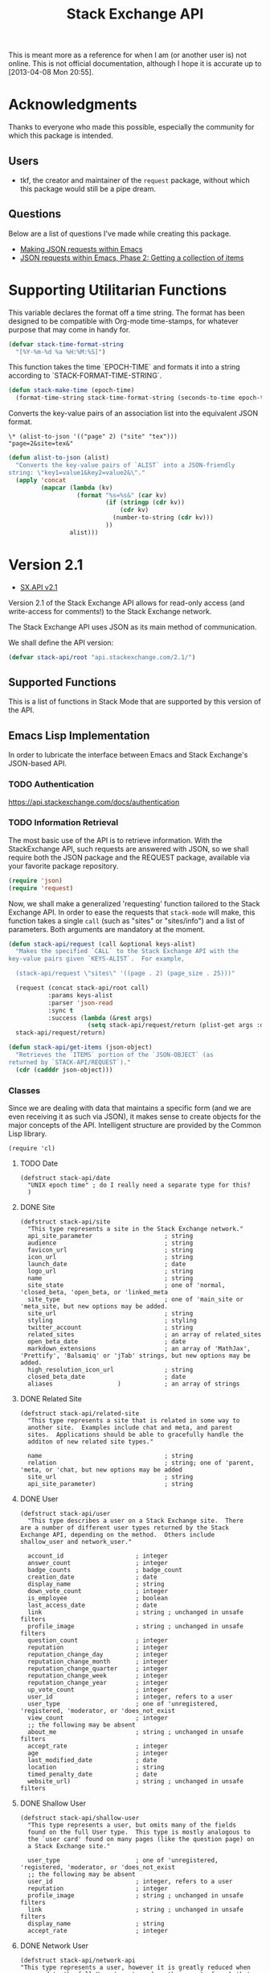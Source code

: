 #+Title: Stack Exchange API

#+PROPERTY: result silent
#+PROPERTY: tangle "./elisp/stack-api.el"

This is meant more as a reference for when I am (or another user is)
not online.  This is not official documentation, although I hope it is
accurate up to [2013-04-08 Mon 20:55].

* Acknowledgments
Thanks to everyone who made this possible, especially the community
for which this package is intended.

** Users
- tkf, the creator and maintainer of the =request= package, without
  which this package would still be a pipe dream.
** Questions
Below are a list of questions I've made while creating this package.
- [[http://stackoverflow.com/questions/15118304][Making JSON requests within Emacs]]
- [[http://stackoverflow.com/questions/15190684][JSON requests within Emacs, Phase 2: Getting a collection of items]]
* Supporting Utilitarian Functions
This variable declares the format off a time string.  The format has
been designed to be compatible with Org-mode time-stamps, for whatever
purpose that may come in handy for.
#+begin_src emacs-lisp
  (defvar stack-time-format-string
    "[%Y-%m-%d %a %H:%M:%S]")
#+end_src

This function takes the time `EPOCH-TIME` and formats it into a string
according to `STACK-FORMAT-TIME-STRING`.
#+begin_src emacs-lisp
  (defun stack-make-time (epoch-time)
    (format-time-string stack-time-format-string (seconds-to-time epoch-time)))
#+end_src

Converts the key-value pairs of an association list into the
equivalent JSON format.
#+BEGIN_EXAMPLE
\* (alist-to-json '(("page" 2) ("site" "tex")))
"page=2&site=tex&"
#+END_EXAMPLE

#+BEGIN_SRC emacs-lisp
  (defun alist-to-json (alist)
    "Converts the key-value pairs of `ALIST` into a JSON-friendly
  string: \"key1=value1&key2=value2&\"."
    (apply 'concat
           (mapcar (lambda (kv)
                     (format "%s=%s&" (car kv)
                             (if (stringp (cdr kv)) 
                                 (cdr kv)
                               (number-to-string (cdr kv)))
                             ))
                   alist)))
#+END_SRC

* Version 2.1
- [[https://api.stackexchange.com/docs][SX.API v2.1]]
Version 2.1 of the Stack Exchange API allows for read-only access (and
write-access for comments!) to the Stack Exchange network.

The Stack Exchange API uses JSON as its main method of communication.

We shall define the API version:
#+BEGIN_SRC emacs-lisp
  (defvar stack-api/root "api.stackexchange.com/2.1/")
#+END_SRC

** Supported Functions
This is a list of functions in Stack Mode that are supported by this
version of the API.
** Emacs Lisp Implementation
In order to lubricate the interface between Emacs and Stack Exchange's
JSON-based API.

*** TODO Authentication
https://api.stackexchange.com/docs/authentication
*** TODO Information Retrieval
The most basic use of the API is to retrieve information.  With the
StackExchange API, such requests are answered with JSON, so we shall
require both the JSON package and the REQUEST package, available via
your favorite package repository.

#+BEGIN_SRC emacs-lisp
  (require 'json)
  (require 'request)
#+END_SRC

Now, we shall make a generalized 'requesting' function tailored to the
Stack Exchange API.  In order to ease the requests that =stack-mode=
will make, this function takes a single =call= (such as "sites" or
"sites/info") and a list of parameters.  Both arguments are mandatory
at the moment.

#+BEGIN_SRC emacs-lisp
  (defun stack-api/request (call &optional keys-alist)
    "Makes the specified `CALL` to the Stack Exchange API with the
  key-value pairs given `KEYS-ALIST`.  For example,
  
    (stack-api/request \"sites\" '((page . 2) (page_size . 25)))"
    
    (request (concat stack-api/root call)
             :params keys-alist
             :parser 'json-read
             :sync t
             :success (lambda (&rest args)
                        (setq stack-api/request/return (plist-get args :data))))
    stack-api/request/return)
  
  (defun stack-api/get-items (json-object)
    "Retrieves the `ITEMS` portion of the `JSON-OBJECT` (as
  returned by `STACK-API/REQUEST`)."
    (cdr (cadddr json-object)))
#+END_SRC
*** Classes
Since we are dealing with data that maintains a specific form
  (and we are even receiving it as such via JSON),
  it makes sense to create objects for the major concepts of the API.
Intelligent structure are provided by the Common Lisp library.
#+BEGIN_SRC elisp
  (require 'cl)
#+END_SRC

**** TODO Date
#+BEGIN_SRC elisp
  (defstruct stack-api/date
    "UNIX epoch time" ; do I really need a separate type for this?
    )
#+END_SRC
**** DONE Site
#+BEGIN_SRC elisp
  (defstruct stack-api/site
    "This type represents a site in the Stack Exchange network."
    api_site_parameter                    ; string
    audience                              ; string
    favicon_url                           ; string
    icon_url                              ; string
    launch_date                           ; date
    logo_url                              ; string
    name                                  ; string
    site_state                            ; one of 'normal, 'closed_beta, 'open_beta, or 'linked_meta
    site_type                             ; one of 'main_site or 'meta_site, but new options may be added.
    site_url                              ; string
    styling                               ; styling
    twitter_account                       ; string
    related_sites                         ; an array of related_sites
    open_beta_date                        ; date
    markdown_extensions                   ; an array of 'MathJax', 'Prettify', 'Balsamiq' or 'jTab' strings, but new options may be added.
    high_resolution_icon_url              ; string
    closed_beta_date                      ; date
    aliases                  )            ; an array of strings
#+END_SRC
**** DONE Related Site
#+BEGIN_SRC elisp
  (defstruct stack-api/related-site
    "This type represents a site that is related in some way to
    another site.  Examples include chat and meta, and parent
    sites.  Applications should be able to gracefully handle the
    additon of new related site types."
  
    name                                  ; string
    relation                              ; string; one of 'parent, 'meta, or 'chat, but new options may be added
    site_url                              ; string
    api_site_parameter)                   ; string
#+END_SRC
**** DONE User
#+BEGIN_SRC elisp
  (defstruct stack-api/user
    "This type describes a user on a Stack Exchange site.  There
  are a number of different user types returned by the Stack
  Exchange API, depending on the method.  Others include
  shallow_user and network_user."
  
    account_id                    ; integer
    answer_count                  ; integer
    badge_counts                  ; badge_count
    creation_date                 ; date
    display_name                  ; string
    down_vote_count               ; integer
    is_employee                   ; boolean
    last_access_date              ; date
    link                          ; string ; unchanged in unsafe filters
    profile_image                 ; string ; unchanged in unsafe filters
    question_count                ; integer
    reputation                    ; integer
    reputation_change_day         ; integer
    reputation_change_month       ; integer
    reputation_change_quarter     ; integer
    reputation_change_week        ; integer
    reputation_change_year        ; integer
    up_vote_count                 ; integer
    user_id                       ; integer, refers to a user
    user_type                     ; one of 'unregistered, 'registered, 'moderator, or 'does_not_exist
    view_count                    ; integer
    ;; the following may be absent
    about_me                      ; string ; unchanged in unsafe filters
    accept_rate                   ; integer
    age                           ; integer
    last_modified_date            ; date
    location                      ; string
    timed_penalty_date            ; date
    website_url)                  ; string ; unchanged in unsafe filters
#+END_SRC
**** DONE Shallow User
#+BEGIN_SRC elisp
  (defstruct stack-api/shallow-user
    "This type represents a user, but omits many of the fields
    found on the full User type.  This type is mostly analogous to
    the `user card' found on many pages (like the question page) on
    a Stack Exchange site."
  
    user_type                     ; one of 'unregistered, 'registered, 'moderator, or 'does_not_exist
    ;; the following may be absent
    user_id                       ; integer, refers to a user
    reputation                    ; integer
    profile_image                 ; string ; unchanged in unsafe filters
    link                          ; string ; unchanged in unsafe filters
    display_name                  ; string
    accept_rate                   ; integer
#+END_SRC
**** DONE Network User
#+BEGIN_SRC elisp
  (defstruct stack-api/network-api
  "This type represents a user, however it is greatly reduced when
  compared to the full User type to reduce the amount of work that
  needs to be done to fetch it from multiple sites in the network."
  
   account_id                             ; integer
   answer_count                           ; integer
   badge_counts                           ; badge_count
   creation_date                          ; date
   last_access_date                       ; date
   question_count                         ; integer
   reputation                             ; integer
   site_name                              ; string
   site_url                               ; string
   user_id                                ; integer, refers to a user
   user_type)                             ; one of 'unregistered, 'registered, 'moderator, or 'does_not_exist
#+END_SRC
**** DONE Post
#+BEGIN_SRC elisp
  (defstruct stack-api/post
  "This type represents the intersection of the Question and Answer types.
  
  It's used in cases where it would be beneficial to mix questions
  and answers in a response."
  
  body                            ; string ; unchanged in unsafe filters
  creation_date                   ; date
  down_vote_count                 ; integer
  last_activity_date              ; date
  link                            ; string
  post_id                         ; integer, refers to a post
  post_type                       ; one of question, or answer
  score                           ; integer
  up_vote_count                   ; integer
  ;; the following may be absent
  last_edit_date                  ; date
  owner                           ; shallow_user
  comments)                       ; an array of comments
#+END_SRC
**** DONE Question
#+BEGIN_SRC elisp
  (defstruct stack-api/question
    "This type represents a question on one of the Stack Exchange
  sites, such as this famous RegEx question.  This type is heavily
  inspired by the question page itself, and can optionally return
  comments and answers accordingly."
  
    answer_count                    ; integer
    body                            ; string; unchanged in unsafe filters
    close_vote_count                ; integer
    creation_date                   ; date
    delete_vote_count               ; integer
    down_vote_count                 ; integer
    favorite_count                  ; integer
    is_answered                     ; boolean
    last_activity_date              ; date
    link                            ; string; unchanged in unsafe filters
    notice                          ; notice
    question_id                     ; integer, refers to a question
    reopen_vote_count               ; integer
    score                           ; integer
    tags                            ; an array of strings
    title                           ; string
    up_vote_count                   ; integer
    view_count                      ; integer
    last_edit_date                  ; date
    ;; the following may be absent
    accepted_answer_id              ; integer
    answers                         ; an array of answers
    bounty_amount                   ; integer
    bounty_closes_date              ; date
    closed_date                     ; date
    closed_reason                   ; string
    comments                        ; an array of comments
    community_owned_date            ; date
    protected_date                  ; date
    owner                           ; shallow_user
    migrated_to                     ; migration_info
    migrated_from                   ; migration_info
    locked_date)                    ; date
#+END_SRC
**** DONE Answer
#+BEGIN_SRC elisp
  (defstruct stack-api/answer
    "This type represents an answer to a question on one of the
  Stack Exchange sites, such as this famous answer of bobince's.
  As on the question page, it is possible to fetch the comments on
  an answer as part of a call; though this is not done by default."
  
    answer_id                     ; integer, refers to an answer
    body                          ; string ; unchanged in unsafe filters
    creation_date                 ; date
    down_vote_count               ; integer
    is_accepted                   ; boolean
    last_activity_date            ; date
    link                          ; string ; unchanged in unsafe filters
    question_id                   ; integer, refers to a question
    score                         ; integer
    tags                          ; an array of strings
    title                         ; string
    up_vote_count                 ; integer
    ;; the following may be absent
    owner                         ; shallow_user
    locked_date                   ; date
    last_edit_date                ; date
    community_owned_date          ; date
    comments)                     ; an array of comments
#+END_SRC
**** DONE Comment
#+BEGIN_SRC elisp
  (defstruct stack-api/comment
    "All Questions and Answers on a Stack Exchange site can be
  commented on, and this type represents those comments.  Comments
  can also be optionally directed at users, when this is the case
  the reply_to_user property is set (if it is requested in the
  current filter)."
  
    body                          ; string ; unchanged in unsafe filters
    body_markdown                 ; string
    comment_id                    ; integer, refers to a comment
    creation_date                 ; date
    edited                        ; boolean
    link                          ; string ; unchanged in unsafe filters
    post_id                       ; integer, refers to a post
    post_type                     ; one of question, or answer
    score                         ; integer
    ;; the following may be absent
    reply_to_user                 ; shallow_user
    owner)                        ; shallow_user
#+END_SRC
**** DONE Notification
#+BEGIN_SRC elisp
  (defstruct stack-api/notification
    "This type represents an item in a user's Notification Tab.
  
  Be aware that the types of items returned by this method are
  subject to change at any time.  In particular, new types may be
  introduced without warning.  Applications should deal with these
  changes gracefully.
  
  Applications should not publish a user's notification tab without
  their explicit consent, as while most item types are public in
  nature there are a few which are (and should remain) private."
  
    body                          ; string ; unchanged in unsafe filters
    creation_date                 ; date
    is_unread                     ; boolean
    notification_type             ; one of 'generic, 'profile_activity, 'bounty_expired, 'bounty_expires_in_one_day, 'badge_earned, 'bounty_expires_in_three_days, 'reputation_bonus, 'accounts_associated, 'new_privilege, 'post_migrated, 'moderator_message, 'registration_reminder, 'edit_suggested, 'substantive_edit, or 'bounty_grace_period_started
    site                          ; site
    ;; the following may be absent
    post_id)                      ; integer, refers to a post
#+END_SRC
**** DONE [[http://api.stackexchange.com/docs/types/info][Info]]
#+BEGIN_SRC elisp
  (defstruct stack-api/info
    "This type describes a site in the Stack Exchange network."
    answers_per_minute                    ; decimal
    api_revision                          ; string
    badges_per_minute                     ; decimal
    new_active_users                      ; integer
    questions_per_minute                  ; decimal
    site                                  ; site
    total_accepted                        ; integer
    total_answers                         ; integer
    total_badges                          ; integer
    total_comments                        ; integer
    total_questions                       ; integer
    total_unanswered                      ; integer
    total_users                           ; integer
    total_votes)                          ; integer
#+END_SRC
**** DONE [[http://api.stackexchange.com/docs/types/suggested-edit][Suggested Edit]]
#+BEGIN_SRC elisp
  (defstruct stack-api/suggested-edit
    "This type represents suggested edit on a Stack Exchange site."
  
   comment                         ; string
   creation_date                   ; date
   post_id                         ; integer, refers to a post
   post_type                       ; one of question, or answer
   suggested_edit_id               ; integer, refers to a suggested_edit
   ;; the following may be absent
   body                            ; string unchanged in unsafe filters
   proposing_user                  ; shallow_user
   rejection_date                  ; date
   tags                            ; an array of strings
   title                           ; string
   approval_date)                  ; date
#+END_SRC
**** DONE Badge
#+BEGIN_SRC elisp
  (defstruct stack-api/badge
  "This type represents a badge on a Stack Exchange site.
  
  Some badges, like Autobiographer, are held in common across all
  Stack Exchange sites. Others, like most tag badges, vary on a
  site by site basis.
  
  Remember that ids are never guaranteed to be the same between
  sites, even if a badge exists on both sites."
  
   award_count                    ; integer
   badge_id                       ; integer, refers to a badge
   badge_type                     ; one of named, or tag_based
   description                    ; string ; unchanged in unsafe filters
   link                           ; string ; unchanged in unsafe filters
   name                           ; string
   rank                           ; one of 'gold, 'silver, or 'bronze
   ;; the following may be absent
   user)                          ; shallow_user
#+END_SRC
**** DONE Badge Count
#+BEGIN_SRC elisp
  (defstruct stack-api/badge-count
  "This type represents the total Badges, segregated by rank, a
  user has earned."
  
   bronze                                 ; integer
   gold                                   ; integer
   silver)                                ; integer
#+END_SRC
**** TODO Event
**** TODO Tag
**** TODO User Timeline
**** TODO Filter
**** TODO Reputation
*** Cache
In order to minimize the number of calls we make to the API, we set up
a number of cells in which to store data.

At the very top, we have a list of sites.
Each site is a pair where the first element is
  a collection of information about the site in general (as a =site= object).
*************** TODO create site object
*************** END


- car :: meta-information about the site
- cdr :: list of questions

- sites :: stores information about all sites in general
- questions :: stores information about each site's questions as
               retrieved.

**** Sites data structure

**** Question data structure

**** Implementation

#+begin_src emacs-lisp :tangle "elisp/stack-api.el"
  (defvar stack-api/cache nil
    "A sparse cache of information for the sites on the Stack
  Exchange Network")
#+end_src

#+begin_src emacs-lisp :noweb yes :tangle "elisp/stack-api.el"
  ;; stack-api.el starts here
  
  ; Build on the shoulders of giants
  <<require-dependencies>>
  
  ; Declare caches
  <<declare-caches>>
  
  ; Define all structures
  <<define-structures>>
  
  ; Define functions for authentication
  <<authentication>>
  
  ; Define functions for read
  <<read-methods>>
  
  ; Define functions for write
  <<write-methods>>
  
  ;; stack-api.el ends here
#+end_src
*** Dependencies
:PROPERTIES:
:noweb-ref: require-dependencies
:END:
**** JSON
#+begin_src emacs-lisp
  (require 'json)
#+end_src
*** Authentication
https://api.stackexchange.com/docs/authentication
*** Elisp Copy
**** =/sites=

*** Objects
:PROPERTIES:
:noweb-ref: define-structures
:END:
https://api.stackexchange.com/docs?tab=type#docs
**** TODO =site-aggregate=
Holds all information about a site:
- site object
- list of question objects paired with a list of its answers

**** DONE =access_token=
#+begin_src emacs-lisp
  (defstruct stack-access-token
    access-token
    account-id
    expires-on-date ; may be absent (nil)
    scope ; may be absent (nil)
    )
#+end_src
**** DONE =account_merge=
#+begin_src emacs-lisp
  (defstruct stack-account-merge
    merge-date
    new-account-id
    old-account-id)
#+end_src
**** DONE =answer=
#+begin_src emacs-lisp
  (defstruct stack-answer
    answer-id
    body
    comments
    community-owned-date
    creation-date
    down-vote-count
    is-accepted
    last-activity-date
    last-edit-date
    link
    locked-date
    owner
    question-id
    score
    tags
    title
    up-vote-count)
#+end_src
**** DONE =badge=
#+begin_src emacs-lisp
  (defstruct stack-badge
    award-count
    badge-id
    badge-type ; one of 'named or 'tag-based
    description
    link
    name
    rank
    user)
#+end_src
**** DONE =badge_count=
#+begin_src emacs-lisp
  (defstruct stack-badge-count
    bronze
    gold
    silver)
#+end_src
**** DONE =comment=
#+begin_src emacs-lisp
  (defstruct stack-comment
    body
    body-markdown
    comment-id
    creation-date
    edited
    link
    owner ; shallow-user, may be absent (nil)
    post-id
    post-type ; one of 'question or 'answer
    reply-to-user ; shallow-user, may be absent (nil)
    score)
#+end_src
**** DONE =error=
#+begin_src emacs-lisp
  (defstruct stack-error
    description
    error-id
    error-name)
#+end_src
**** DONE =event=
#+begin_src emacs-lisp
  (defstruct stack-event
    creation-date
    event-id
    event-type
    excerpt
    link)
#+end_src
**** DONE =filter=
#+begin_src emacs-lisp
  (defstruct stack-filter
    filter
    filter-type ; one of 'safe, 'unsafe, or 'invalid
    included-fields)
#+end_src
**** DONE =inbox_item=
#+begin_src emacs-lisp
  (defstruct stack-inbox-item
    answer-id
    body
    comment-id
    creation-date
    is-unread
    item-type ; 'comment 'chat-message 'new-answer 'careers-message 'careers-invitations 'meta-question 'post-notes 'moderator-message
    link
    question-id
    site
    title)
#+end_src
**** DONE =info=
#+begin_src emacs-lisp
  (defstruct stack-info
    answers-per-minute
    api-revision
    badges-per-minute
    new-active-users
    questions-per-minute
    site
    total-accepted
    total-answers
    total-badges
    total-comments
    total-questions
    total-unanswered
    total-users
    total-votes)
#+end_src
**** TODO =migration_info=
**** DONE =network_user=
#+begin_src emacs-lisp
  (defstruct network-user
    account-id
    answer-count
    badge-counts ; badge-count object
    creation-date
    last-access-date
    question-count
    reputation
    site-name
    site-url
    user-id
    user-type ; one of 'unregistered, 'registered, 'moderator, or 'does-not-exist
  )
#+end_src
**** TODO =notice=
**** DONE =notification=
#+begin_src emacs-lisp
  (defstruct stack-notification
    body
    creation-date
    is-unread
    notification-type
    post-id
    site)
#+end_src
**** DONE =related_site=
#+begin_src emacs-lisp
  (defstruct stack-related-site
    api-site-parameter
    name
    relation
    site-url)
#+end_src
**** TODO =post=
**** TODO =priviledge=
**** TODO =question=
**** TODO =question_timeline=
**** TODO =reputation=
**** TODO =reputation_history=
**** TODO =reputation_timeline=
**** TODO =revision=
**** DONE =shallow_user=
#+begin_src emacs-lisp
  (defstruct stack-shallow-user
    accept-rate
    display-name
    link
    profile-image
    reputation
    user-ide
    user-type ; one of 'unregistered, 'registered, 'moderator, or 'does-not-exist
  )
#+end_src
**** DONE =site=
#+begin_src emacs-lisp
  (defstruct stack-site
    aliases ; may be absent (nil)
    api-site-parameter
    audience
    closed-beta-date ; may be absent (nil)
    favicon-url
    high-resolution-icon-url ; may be absent (nil)
    icon-url
    launch-date
    logo-url
    markdown-extensions ; may be absent (nil)
    name
    open-beta-date ; may be absent (nil)
    related-sites ; may be absent (nil)
    site-state ; one of 'normal, 'closed-beta, 'open-beta, or 'linked-meta
    site-type ; one of 'main-site or 'meta-site
    site-url
    styling ; separate object
    twitter-account ; may be absent (nil)
  )
#+end_src
**** DONE =styling=
I'm not certain that this will be useful, but it's in the API.  Full
support!
#+begin_src emacs-lisp
  (defstruct stack-stlying
    link-color
    tag-forground-color
    tag-background-color)
#+end_src
**** TODO =suggested_edit=
**** TODO =tag=
**** TODO =tag_score=
**** TODO =tag_synonym=
**** TODO =tag_wiki=
**** TODO =top_tag=
**** DONE =user=
#+begin_src emacs-lisp
  (defstruct stack-user
    about-me
    accept-rate
    account-id
    age
    answer-count
    badge-counts ; badge-count object
    creation-date
    display-name
    down-vote-count
    is-employee
    last-access-date
    last-modified-date
    link
    location
    profile-image
    question-count
    reputation
    reputation-change-day
    reputation-change-month
    reputation-change-quarter
    reputation-change-week
    reputation-change-year
    timed-penalty-date
    up-vote-count
    user-id
    user-type
    view-count
    website-url)
#+end_src
**** TODO =user_timeline=
**** TODO =write_permission=
**** Finding out if a Site is Meta
#+begin_src emacs-lisp
  (defun stack-api/site-is-meta (site)
    (string= "meta_site" (assoc-default 'site_type site)))
#+end_src
